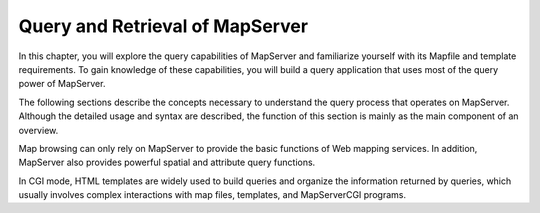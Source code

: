 Query and Retrieval of MapServer
================================

In this chapter, you will explore the query capabilities of MapServer
and familiarize yourself with its Mapfile and template requirements. To
gain knowledge of these capabilities, you will build a query application
that uses most of the query power of MapServer.

The following sections describe the concepts necessary to understand the
query process that operates on MapServer. Although the detailed usage
and syntax are described, the function of this section is mainly as the
main component of an overview.

Map browsing can only rely on MapServer to provide the basic functions
of Web mapping services. In addition, MapServer also provides powerful
spatial and attribute query functions.

In CGI mode, HTML templates are widely used to build queries and
organize the information returned by queries, which usually involves
complex interactions with map files, templates, and MapServerCGI
programs.
